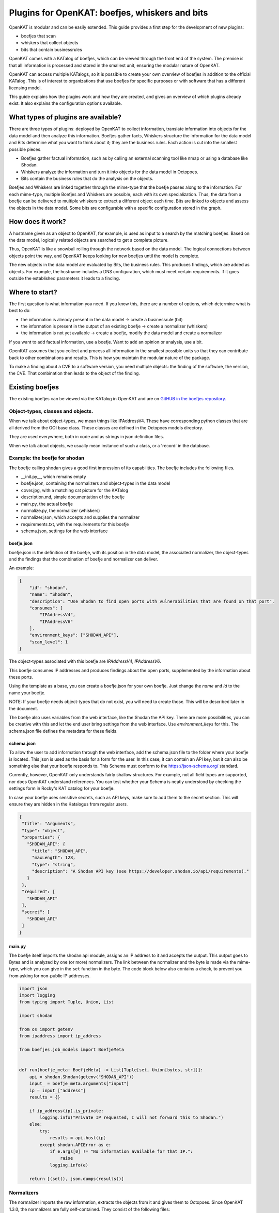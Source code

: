 ===============================================
Plugins for OpenKAT: boefjes, whiskers and bits
===============================================

OpenKAT is modular and can be easily extended. This guide provides a first step for the development of new plugins:

- boefjes that scan

- whiskers that collect objects

- bits that contain businessrules

OpenKAT comes with a KATalog of boefjes, which can be viewed through the front end of the system. The premise is that all information is processed and stored in the smallest unit, ensuring the modular nature of OpenKAT.

OpenKAT can access multiple KATalogs, so it is possible to create your own overview of boefjes in addition to the official KATalog. This is of interest to organizations that use boefjes for specific purposes or with software that has a different licensing model.

This guide explains how the plugins work and how they are created, and gives an overview of which plugins already exist. It also explains the configuration options available.

What types of plugins are available?
====================================

There are three types of plugins: deployed by OpenKAT to collect information, translate information into objects for the data model and then analyze this information. Boefjes gather facts, Whiskers structure the information for the data model and Bits determine what you want to think about it; they are the business rules. Each action is cut into the smallest possible pieces.

- Boefjes gather factual information, such as by calling an external scanning tool like nmap or using a database like Shodan.

- Whiskers analyze the information and turn it into objects for the data model in Octopoes.

- Bits contain the business rules that do the analysis on the objects.

Boefjes and Whiskers are linked together through the mime-type that the boefje passes along to the information. For each mime-type, multiple Boefjes and Whiskers are possible, each with its own specialization. Thus, the data from a boefje can be delivered to multiple whiskers to extract a different object each time. Bits are linked to objects and assess the objects in the data model. Some bits are configurable with a specific configuration stored in the graph.

How does it work?
=================

A hostname given as an object to OpenKAT, for example, is used as input to a search by the matching boefjes. Based on the data model, logically related objects are searched to get a complete picture.

Thus, OpenKAT is like a snowball rolling through the network based on the data model. The logical connections between objects point the way, and OpenKAT keeps looking for new boefjes until the model is complete.

The new objects in the data model are evaluated by Bits, the business rules. This produces findings, which are added as objects. For example, the hostname includes a DNS configuration, which must meet certain requirements. If it goes outside the established parameters it leads to a finding.

Where to start?
===============

The first question is what information you need. If you know this, there are a number of options, which determine what is best to do:

- the information is already present in the data model -> create a businessrule (bit)
- the information is present in the output of an existing boefje -> create a normalizer (whiskers)
- the information is not yet available -> create a boefje, modify the data model and create a normalizer

If you want to add factual information, use a boefje. Want to add an opinion or analysis, use a bit.

OpenKAT assumes that you collect and process all information in the smallest possible units so that they can contribute back to other combinations and results. This is how you maintain the modular nature of the package.

To make a finding about a CVE to a software version, you need multiple objects: the finding of the software, the version, the CVE. That combination then leads to the object of the finding.


Existing boefjes
================

The existing boefjes can be viewed via the KATalog in OpenKAT and are on `GitHUB in the boefjes repository. <https://github.com/minvws/nl-kat-boefjes/tree/main/boefjes>`_

Object-types, classes and objects.
----------------------------------

When we talk about object-types, we mean things like IPAddressV4. These have corresponding python classes that are all derived from the OOI base class. These classes are defined in the Octopoes models directory.

They are used everywhere, both in code and as strings in json definition files.

When we talk about objects, we usually mean instance of such a class, or a 'record' in the database.

Example: the boefje for shodan
------------------------------

The boefje calling shodan gives a good first impression of its capabilities. The boefje includes the following files.

- __init.py__, which remains empty
- boefje.json, containing the normalizers and object-types in the data model
- cover.jpg, with a matching cat picture for the KATalog
- description.md, simple documentation of the boefje
- main.py, the actual boefje
- normalize.py, the normalizer (whiskers)
- normalizer.json, which accepts and supplies the normalizer
- requirements.txt, with the requirements for this boefje
- schema.json, settings for the web interface

boefje.json
***********

boefje.json is the definition of the boefje, with its position in the data model, the associated normalizer, the object-types and the findings that the combination of boefje and normalizer can deliver.

An example:

.. code-block:: json

    {
        "id": "shodan",
        "name": "Shodan",
        "description": "Use Shodan to find open ports with vulnerabilities that are found on that port",
        "consumes": [
            "IPAddressV4",
            "IPAddressV6"
        ],
        "environment_keys": ["SHODAN_API"],
        "scan_level": 1
    }

The object-types associated with this boefje are *IPAddressV4, IPAddressV6*.

This boefje consumes IP addresses and produces findings about the open ports, supplemented by the information about these ports.

Using the template as a base, you can create a boefje.json for your own boefje. Just change the *name* and *id* to the name your boefje.

NOTE: If your boefje needs object-types that do not exist, you will need to create those. This will be described later in the document.

The boefje also uses variables from the web interface, like the Shodan the API key. There are more possibilities, you can be creative with this and let the end user bring settings from the web interface. Use *environment_keys* for this. The schema.json file defines the metadata for these fields.


schema.json
***********

To allow the user to add information through the web interface, add the schema.json file to the folder where your boefje is located. This json is used as the basis for a form for the user. In this case, it can contain an API key, but it can also be something else that your boefje responds to. This Schema must conform to the https://json-schema.org/ standard.

Currently, however, OpenKAT only understands fairly shallow structures. For example, not all field types are supported, nor does OpenKAT understand references. You can test whether your Schema is neatly understood by checking the settings form in Rocky's KAT catalog for your boefje.

In case your boefje uses sensitive secrets, such as API keys, make sure to add them to the secret section. This will ensure they are hidden in the Katalogus from regular users.

.. code-block:: json

 {
  "title": "Arguments",
  "type": "object",
  "properties": {
    "SHODAN_API": {
      "title": "SHODAN_API",
      "maxLength": 128,
      "type": "string",
      "description": "A Shodan API key (see https://developer.shodan.io/api/requirements)."
    }
  },
  "required": [
    "SHODAN_API"
  ],
  "secret": [
    "SHODAN_API"
  ]
 }

main.py
*******

The boefje itself imports the shodan api module, assigns an IP address to it and accepts the output. This output goes to Bytes and is analyzed by one (or more) normalizers. The link between the normalizer and the byte is made via the mime-type, which you can give in the ``set`` function in the byte. The code block below also contains a check, to prevent you from asking for non-public IP addresses.

.. code-block:: python

	import json
	import logging
	from typing import Tuple, Union, List

	import shodan

	from os import getenv
	from ipaddress import ip_address

	from boefjes.job_models import BoefjeMeta


	def run(boefje_meta: BoefjeMeta) -> List[Tuple[set, Union[bytes, str]]]:
	    api = shodan.Shodan(getenv("SHODAN_API"))
	    input_ = boefje_meta.arguments["input"]
	    ip = input_["address"]
	    results = {}

	    if ip_address(ip).is_private:
	        logging.info("Private IP requested, I will not forward this to Shodan.")
	    else:
	        try:
	            results = api.host(ip)
	        except shodan.APIError as e:
	            if e.args[0] != "No information available for that IP.":
	                raise
	            logging.info(e)

	    return [(set(), json.dumps(results))]

Normalizers
-----------

The normalizer imports the raw information, extracts the objects from it and gives them to Octopoes. Since OpenKAT 1.3.0, the normalizers are fully self-contained. They consist of the following files:

- __init__.py
- normalize.py
- normalizer.json

normalizer.json
***************

The normalizers translate the output of a boefje into objects that fit the data model. Each normalizer defines what input it accepts and what object-types it provides. In the case of the shodan normalizer, it involves the entire output of the shodan boefje (created based on IP address), where findings and ports come out. The normalizer.json defines these:

.. code-block:: json

	{
	    "id": "kat_shodan_normalize",
	    "consumes": [
	        "boefje/shodan"
	    ],
	    "produces": [
	        "Finding",
	        "IPPort",
	        "CVEFindingType"
	    ]
	}

normalize.py
************

The file normalize.py contains the actual normalizer: Its only job is to parse raw data and create, fill and yield the actual objects (of valid object-types that are subclassed from OOI like IPPort).


.. code-block:: python

	import json
	import logging
	from typing import Iterable, Union
	
	from boefjes.job_models import NormalizerMeta
	from octopoes.models import OOI, Reference
	from octopoes.models.ooi.findings import CVEFindingType, Finding
	from octopoes.models.ooi.network import IPPort, PortState, Protocol
	
	
	def run(normalizer_meta: NormalizerMeta, raw: Union[bytes, str]) -> Iterable[OOI]:
	    results = json.loads(raw)
	    ooi = Reference.from_str(normalizer_meta.raw_data.boefje_meta.input_ooi)
	
	    if not results:
	        logging.info("No Shodan results available for normalization.")
	    elif "data" not in results:
	        logging.warning("Shodan results exist without data.")
	    else:
	        for scan in results["data"]:
	            port_nr = scan["port"]
	            transport = scan["transport"]
	
	            ip_port = IPPort(
	                address=ooi,
	                protocol=Protocol(transport),
	                port=int(port_nr),
	                state=PortState("open"),
	            )
	            yield ip_port
	
	            if "vulns" in scan:
	                for cve, _ in scan["vulns"].items():
	                    ft = CVEFindingType(id=cve)
	                    f = Finding(finding_type=ft.reference, ooi=ip_port.reference)
	                    yield ft
	                    yield f


Adding object-types
===================

If you want to add an object-type, you need to know with which other object-types there is a logical relationship. An object-type is as simple as possible. As a result, a seemingly simple query sometimes explodes into a whole tree of objects.

Adding object-types to the data model requires an addition in Octopoes. Here, an object-type can be added if it is connected to other object-types. Visually this is well understood using the `Graph explorer <https://mispo.es/model-explorer/model-explorer.html>`_. The actual code is `in the Octopoes repo <https://github.com/minvws/nl-kat-octopoes/tree/main/octopoes/models/ooi>`_.

As with the boefje for shodan, here we again use the example from the functional documentation. A description of an object-type in the data model, in this case an IPPort, looks like this:


.. code-block:: python

	class IPPort(OOI):
	    object_type: Literal["IPPort"] = "IPPort"
	
	    address: Reference = ReferenceField(IPAddress, max_issue_scan_level=0, max_inherit_scan_level=4)
	    protocol: Protocol
	    port: Annotated[int, Field(gt=0, lt=2**16)]
	    state: Optional[PortState] = None
	
	    _natural_key_attrs = ["address", "protocol", "port"]
	    _reverse_relation_names = {"address": "ports"}
	    _information_value = ["protocol", "port"]
	
	    @classmethod
	    def format_reference_human_readable(cls, reference: Reference):
	        tokenized = reference.tokenized
	        return f"{tokenized.address.address}:{tokenized.port}/{tokenized.protocol}"


Here it is defined that to an IPPort belongs an IPadress, a Protocol and a PortState. It also specifies how scan levels flow through this object-type and specifies the attributes that format the primary/natural key: "_natural_key_attrs = ["address", "protocol", "port"]". More explanation about scan levels / indemnities follows later in this document.

The PortState is defined separately. This can be done for information that has a very specific nature so you can describe it.

.. code-block:: python

 class PortState(Enum):
    OPEN = "open"
    CLOSED = "closed"
    FILTERED = "filtered"
    UNFILTERED = "unfiltered"
    OPEN_FILTERED = "open|filtered"
    CLOSED_FILTERED = "closed|filtered"

Bits: businessrules
===================

Bits are businessrules that assess objects within Octopoes. Which ports are allowed to be open, which are not, which software version is acceptable, which is not. Does a system as a whole meet a set of requirements associated with a particular certification or not? Some bits are configurable through a specific 'question object', which is explained below.

In the hostname example, that provides an IP address, and based on the IP address, we look at which ports are open. These include some ports that should be open because certain software is running and some ports that should be closed because they are not used from a security or configuration standpoint.

The example below comes from the functional documentation and discusses the Bit for the IPPort object. The bit used for the analysis of open ports consists of three files:

- __init.py__, an empty file
- bit.py, which defines the structure
- port_classification.py, which contains the business rules

Bit.py gives the structure of the bit, containing the input and the businessrules against which it is tested. An example is included below. The bit consumes input objects of type IPPort:


.. code-block:: python

	from bits.definitions import BitDefinition, BitParameterDefinition
	from octopoes.models.ooi.network import IPAddress, IPPort
	
	BIT = BitDefinition(
	    id="port-classification-ip",
	    consumes=IPAddress,
	    parameters=[
	        BitParameterDefinition(ooi_type=IPPort, relation_path="address"),
	    ],
	    module="bits.port_classification_ip.port_classification_ip",
	    config_ooi_relation_path="IPAddress.network",
	)

The businessrules are contained in the module *port_classification*, in the file *port_classification.py*. This bit grabs the IPPort object and supplies the KATFindingType and Finding objects. The businessrules in this case distinguish three types of ports: the COMMON_TCP_PORTS that may be open, SA_PORTS that are for management purposes and should be closed, and DB_PORTS that indicate the presence of certain databases and should be closed. The port classification is configurable. Aggregate findings will make sure that all findings of the same type will be shown into one finding. 

The specification for a bit is broad, but limited by the data model: Whereas Boefjes are actively gathering information externally, bits only look at the existing objects they receive from Octopus. Analysis of the information can then be used to create new objects, such as the KATFindingTypes which in turn correspond to a set of specific reports in OpenKAT.

.. code-block:: python

	 from typing import List, Iterator
	
	 from octopoes.models import OOI
	 from octopoes.models.ooi.findings import KATFindingType, Finding
	 from octopoes.models.ooi.network import IPPort
	
	 COMMON_TCP_PORTS = [25, 53, 110, 143, 993, 995, 80, 443]
	 SA_PORTS = [21, 22, 23, 3389, 5900]
	 DB_PORTS = [1433, 1434, 3050, 3306, 5432]
	
	
	def get_ports_from_config(config, config_key, default):
	    ports = config.get(config_key, None)
	    if ports is None:
	        return default
	    return list(map(int, ports.split(","))) if ports else []
	
	
	def run(input_ooi: IPPort, additional_oois: List, config: Dict[str, str]) -> Iterator[OOI]:
	    aggregate_findings = config.get("aggregate_findings", "False").lower() == "true" if config else False
	    open_ports = []
	
	    common_tcp_ports = get_ports_from_config(config, "common_tcp_ports", COMMON_TCP_PORTS)
	    common_udp_ports = get_ports_from_config(config, "common_udp_ports", COMMON_UDP_PORTS)
	    sa_tcp_ports = get_ports_from_config(config, "sa_tcp_ports", SA_TCP_PORTS)
	    db_tcp_ports = get_ports_from_config(config, "db_tcp_ports", DB_TCP_PORTS)
	
	    for ip_port in additional_oois:
	        port = ip_port.port
	        protocol = ip_port.protocol
	        if protocol == Protocol.TCP and port in sa_tcp_ports:
	            open_sa_port = KATFindingType(id="KAT-OPEN-SYSADMIN-PORT")
	            if aggregate_findings:
	                open_ports.append(ip_port.port)
	            else:
	                yield open_sa_port
	                yield Finding(
	                    finding_type=open_sa_port.reference,
	                    ooi=ip_port.reference,
	                    description=f"Port {port}/{protocol.value} is a system administrator port and should not be open.",
	                )
	        elif protocol == Protocol.TCP and port in db_tcp_ports:
	            ft = KATFindingType(id="KAT-OPEN-DATABASE-PORT")
	            if aggregate_findings:
	                open_ports.append(ip_port.port)
	            else:
	                yield ft
	                yield Finding(
	                    finding_type=ft.reference,
	                    ooi=ip_port.reference,
	                    description=f"Port {port}/{protocol.value} is a database port and should not be open.",
	                )
	        elif (protocol == Protocol.TCP and port not in common_tcp_ports) or (
	            protocol == Protocol.UDP and port not in common_udp_ports
	        ):
	            kat = KATFindingType(id="KAT-UNCOMMON-OPEN-PORT")
	            if aggregate_findings:
	                open_ports.append(ip_port.port)
	            else:
	                yield kat
	                yield Finding(
	                    finding_type=kat.reference,
	                    ooi=ip_port.reference,
	                    description=f"Port {port}/{protocol.value} is not a common port and should possibly not be open.",
	                )
	    if aggregate_findings and open_ports:
	        ft = KATFindingType(
	            id="KAT-UNCOMMON-OPEN-PORT",
	        )
	        yield ft
	        yield Finding(
	            finding_type=ft.reference,
	            ooi=input_ooi.reference,
	            description=f"Ports {', '.join([str(port) for port in open_ports])} are not common ports and should "
	            f"possibly not be open.",
	        )

Bits can recognize patterns and derive new objects from them.

For example: The bit for *internet.nl* can thus deduce from a series of objects whether a particular site meets the requirements of internet.nl or not. This bit retrieves findings from a series of items and draws conclusions based on them. The analysis underlying this is built up from small steps, which go around OpenKAT several times before enough information is available to draw the right conclusions:

.. code-block:: python

	from bits.definitions import BitDefinition, BitParameterDefinition
	from octopoes.models.ooi.dns.zone import Hostname
	from octopoes.models.ooi.findings import Finding
	from octopoes.models.ooi.web import Website
	
	BIT = BitDefinition(
	    id="internet-nl",
	    consumes=Hostname,
	    parameters=[
	        BitParameterDefinition(ooi_type=Finding, relation_path="ooi [is Hostname]"),  # findings on hostnames
	        BitParameterDefinition(
	            ooi_type=Finding, relation_path="ooi [is HTTPResource].website.hostname"
	        ),  # findings on resources
	        BitParameterDefinition(
	            ooi_type=Finding, relation_path="ooi [is HTTPHeader].resource.website.hostname"
	        ),  # findings on headers
	        BitParameterDefinition(ooi_type=Finding, relation_path="ooi [is Website].hostname"),  # findings on websites
	        BitParameterDefinition(
	            ooi_type=Finding, relation_path="ooi [is HostnameHTTPURL].netloc"
	        ),  # findings on weburls
	        BitParameterDefinition(ooi_type=Website, relation_path="hostname"),  # only websites have to comply
	    ],
	    module="bits.internetnl.internetnl",
	)

Configurable bits
=================

As policy differs per organization or situation, certain bits can be configured through the webinterface of OpenKAT. Currently the interface is quite rough, but it provides the framework for future development in this direction.

Question object
---------------

Configurable bits require a place where the configuration is stored. It needs to be tracable, as the configuration is important when judging the results of a scan. The solution is to store the config in the graph.

When a relevant object is created, a configurable bit throws a question object at the user. This question can be answered with a json file or through the webinterface. The configuration of the bit is then stored as an object in the graph.

My first question object
------------------------

Under 'Objects', create a network object called 'internet'. Automagically a question object will be created. You will be able to find it in the objects list. If you already have a lot of objects, filter it using the 'question' objecttype.

The question object allows you to customize the relevant parameters. At the time of writing, the only configurable bit is IPport. This allows you to change the allowed ports on a host.

Open the question object, answer the questions and store the policy of your organization. Besides the allowed and not allowed ports, this bit also has the option to aggregate findings directly.

The IPport question object has five fields:

Allowed:

- common udp ports
- common tcp ports

Not allowed:

- sa ports (sysadmin)
- db ports (database)

Findings:

- aggregate findings


.. image:: img/questionobject.png
  :alt: Question object

After adding the relevant information, your question object will be stored and applied directly. It can be changed or added through the webinterface.

What happens in the background?
-------------------------------

The question object is more than just a tool to allow or disallow ports, it is the framework for future development on configurations. A configurable ruleset is a basic requirement for a system like OpenKAT and we expect it to evolve.

The dataflow of the question object works as per this diagram:

.. mermaid::

   sequenceDiagram
      participant User
      participant Rocky
      participant Normalizer
      participant Octopoes
      participant Bits
      participant Bytes

    Normalizer->>Octopoes: Add Network
    Bits->>Octopoes: Add Question["What ports may be open for this Network?"]
    Rocky->>Octopoes: Get Question
    Rocky->>User: Prompt Question to user
    User->>Rocky: Give answer (form)
    Rocky->>Bytes: Add answer (json) to Bytes
    Bytes->>Normalizer: Read answer
    Normalizer->>Octopoes: Create Config
    Bits->>Octopoes: Read Config

After the relevant object has been created, within the normal flow of OpenKAT a question object will be created. The advantage of this is to store all relevant data in the graph itself, which allows for future development.

Advantages and outlook
----------------------

Storing the configs in the graph is a bit more complex than just using a config file which can be edited and reloaded at will. The advantage of storing the configuration in the graph is that it allows the user to see from when to when a certain configuration was used within OpenKAT.

In the future, one goal is to have 'profiles' with a specific configuration that can be deployed automagically. Another wish is to add scope to these question objects, relating them to specific objects or for instance network segments.

Add Boefjes
===========

There are a number of ways to add your new boefje to OpenKAT.

- Put your boefje in the local folder with the other boefjes
- Do a commit of your code, after review it can be included
- Add an image server in the KAT catalog config file ``*``

``*`` If you want to add an image server, join the ongoing project to standardize and describe it. The idea is to add an image server in the KAT catalog config file that has artifacts from your boefjes and normalizers as outputted by the Github CI.

